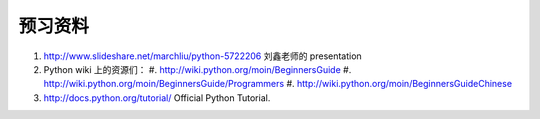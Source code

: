 预习资料
========

#. http://www.slideshare.net/marchliu/python-5722206 刘鑫老师的 presentation

#. Python wiki 上的资源们：
   #. http://wiki.python.org/moin/BeginnersGuide
   #. http://wiki.python.org/moin/BeginnersGuide/Programmers
   #. http://wiki.python.org/moin/BeginnersGuideChinese

#. http://docs.python.org/tutorial/ Official Python Tutorial.
